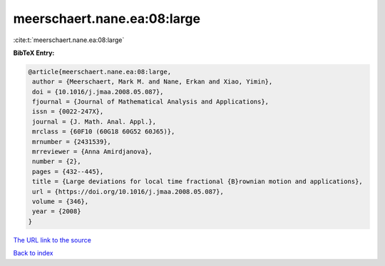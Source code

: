 meerschaert.nane.ea:08:large
============================

:cite:t:`meerschaert.nane.ea:08:large`

**BibTeX Entry:**

.. code-block:: bibtex

   @article{meerschaert.nane.ea:08:large,
    author = {Meerschaert, Mark M. and Nane, Erkan and Xiao, Yimin},
    doi = {10.1016/j.jmaa.2008.05.087},
    fjournal = {Journal of Mathematical Analysis and Applications},
    issn = {0022-247X},
    journal = {J. Math. Anal. Appl.},
    mrclass = {60F10 (60G18 60G52 60J65)},
    mrnumber = {2431539},
    mrreviewer = {Anna Amirdjanova},
    number = {2},
    pages = {432--445},
    title = {Large deviations for local time fractional {B}rownian motion and applications},
    url = {https://doi.org/10.1016/j.jmaa.2008.05.087},
    volume = {346},
    year = {2008}
   }
`The URL link to the source <ttps://doi.org/10.1016/j.jmaa.2008.05.087}>`_


`Back to index <../By-Cite-Keys.html>`_

